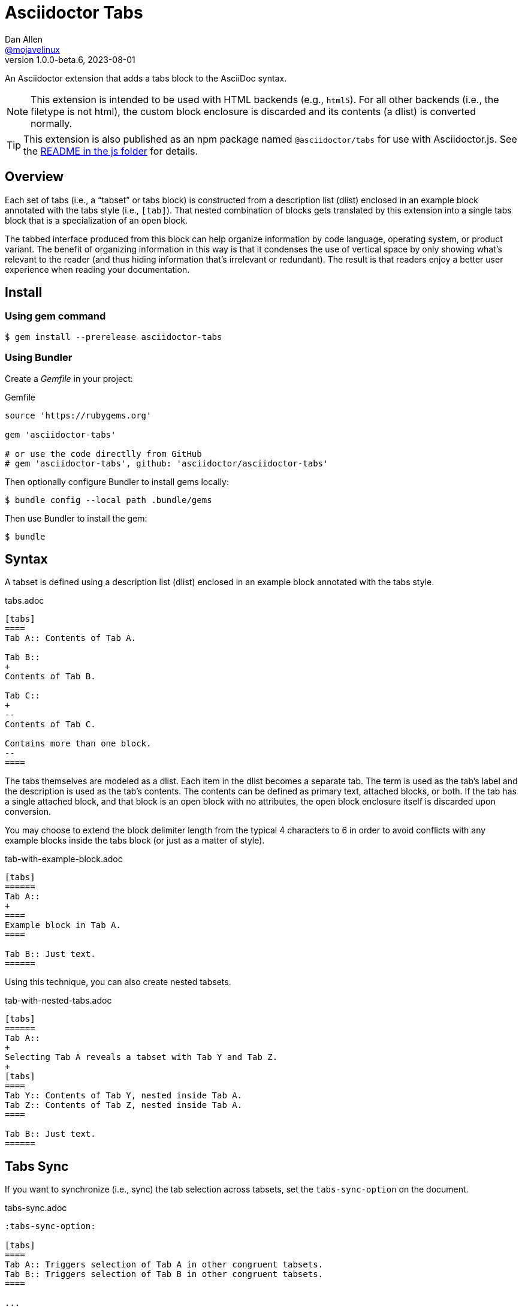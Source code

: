 = Asciidoctor Tabs
Dan Allen <https://github.com/mojavelinux[@mojavelinux]>
v1.0.0-beta.6, 2023-08-01
:idprefix:
:idseparator: -
ifndef::env-github[:icons: font]
ifdef::env-github[]
:note-caption: :paperclip:
:tip-caption: :bulb:
endif::[]
:url-repo: https://github.com/asciidoctor/asciidoctor-tabs

An Asciidoctor extension that adds a tabs block to the AsciiDoc syntax.

NOTE: This extension is intended to be used with HTML backends (e.g., `html5`).
For all other backends (i.e., the filetype is not html), the custom block enclosure is discarded and its contents (a dlist) is converted normally.

TIP: This extension is also published as an npm package named `@asciidoctor/tabs` for use with Asciidoctor.js.
See the xref:js/README.adoc[README in the js folder] for details.

== Overview

Each set of tabs (i.e., a "`tabset`" or tabs block) is constructed from a description list (dlist) enclosed in an example block annotated with the tabs style (i.e., `[tab]`).
That nested combination of blocks gets translated by this extension into a single tabs block that is a specialization of an open block.

The tabbed interface produced from this block can help organize information by code language, operating system, or product variant.
The benefit of organizing information in this way is that it condenses the use of vertical space by only showing what's relevant to the reader (and thus hiding information that's irrelevant or redundant).
The result is that readers enjoy a better user experience when reading your documentation.

== Install

=== Using gem command

 $ gem install --prerelease asciidoctor-tabs

=== Using Bundler

Create a [.path]_Gemfile_ in your project:

.Gemfile
[,ruby]
----
source 'https://rubygems.org'

gem 'asciidoctor-tabs'

# or use the code directlly from GitHub
# gem 'asciidoctor-tabs', github: 'asciidoctor/asciidoctor-tabs'
----

Then optionally configure Bundler to install gems locally:

 $ bundle config --local path .bundle/gems

Then use Bundler to install the gem:

 $ bundle

== Syntax

A tabset is defined using a description list (dlist) enclosed in an example block annotated with the tabs style.

.tabs.adoc
[,asciidoc]
----
[tabs]
====
Tab A:: Contents of Tab A.

Tab B::
+
Contents of Tab B.

Tab C::
+
--
Contents of Tab C.

Contains more than one block.
--
====
----

The tabs themselves are modeled as a dlist.
Each item in the dlist becomes a separate tab.
The term is used as the tab's label and the description is used as the tab's contents.
The contents can be defined as primary text, attached blocks, or both.
If the tab has a single attached block, and that block is an open block with no attributes, the open block enclosure itself is discarded upon conversion.

You may choose to extend the block delimiter length from the typical 4 characters to 6 in order to avoid conflicts with any example blocks inside the tabs block (or just as a matter of style).

.tab-with-example-block.adoc
[,asciidoc]
----
[tabs]
======
Tab A::
+
====
Example block in Tab A.
====

Tab B:: Just text.
======
----

Using this technique, you can also create nested tabsets.

.tab-with-nested-tabs.adoc
[,asciidoc]
----
[tabs]
======
Tab A::
+
Selecting Tab A reveals a tabset with Tab Y and Tab Z.
+
[tabs]
====
Tab Y:: Contents of Tab Y, nested inside Tab A.
Tab Z:: Contents of Tab Z, nested inside Tab A.
====

Tab B:: Just text.
======
----

== Tabs Sync

If you want to synchronize (i.e., sync) the tab selection across tabsets, set the `tabs-sync-option` on the document.

.tabs-sync.adoc
[,asciidoc]
----
:tabs-sync-option:

[tabs]
====
Tab A:: Triggers selection of Tab A in other congruent tabsets.
Tab B:: Triggers selection of Tab B in other congruent tabsets.
====

...

[tabs]
====
Tab A:: Triggers selection of Tab A in other congruent tabsets.
Tab B:: Triggers selection of Tab B in other congruent tabsets.
====
----

Only tabsets that have the same sync group ID are synchronized.
By default, the sync group ID is computed by taking the text of each tab, sorting that list, and joining it on `|` (e.g., `A|B`).
Each unique combination of tabs--or congruent tablist--implicitly creates a new sync group.

You can override the sync group ID of a tabset using the `sync-group-id` attribute on the block.
This allows you to control the scope of the sync or to force a tabset to participate in a sync group even if its not congruent.

.tabs-with-custom-sync-groups.adoc
[,asciidoc]
----
:tabs-sync-option:

[tabs,sync-group-id=group-1]
====
Tab A:: Triggers selection of Tab A in second tabset.
Tab B:: Triggers selection of Tab B in second tabset.
====

[tabs,sync-group-id=group-1]
====
Tab A:: Triggers selection of Tab A in first tabset.
Tab B:: Triggers selection of Tab B in first tabset.
====

[tabs,sync-group-id=group-2]
====
Tab A:: Triggers selection of Tab A in fourth tabset.
Tab B:: Triggers selection of Tab B in fourth tabset.
====

[tabs,sync-group-id=group-2]
====
Tab A:: Triggers selection of Tab A in third tabset.
Tab B:: Triggers selection of Tab B in third tabset.
====
----

Instead of enabling tabs sync globally, you can set the `sync` option on individual tabs blocks.

.tabs-with-sync-option.adoc
[,asciidoc]
----
[tabs%sync]
====
Tab A:: Triggers selection of Tab A in third tabset.
Tab B:: Triggers selection of Tab B in third tabset.
====

[tabs]
====
Tab A:: Does not trigger selection of Tab A in other tabsets.
Tab B:: Does not trigger selection of Tab B in other tabsets.
====

[tabs%sync]
====
Tab A:: Triggers selection of Tab A in first tabset.
Tab B:: Triggers selection of Tab B in first tabset.
====
----

Conversely, if you want to delist a tabs block from the global sync, set the `nosync` option on that block.

.tabs-with-nosync-option.adoc
[,asciidoc]
----
:tabs-sync-option:

[tabs]
====
Tab A:: Triggers selection of Tab A in third tabset.
Tab B:: Triggers selection of Tab B in third tabset.
====

[tabs%nosync]
====
Tab A:: Does not trigger selection of Tab A in other tabsets.
Tab B:: Does not trigger selection of Tab B in other tabsets.
====

[tabs]
====
Tab A:: Triggers selection of Tab A in first tabset.
Tab B:: Triggers selection of Tab B in first tabset.
====
----

If you want to persist the sync selection, assign a value to the `data-sync-storage-key` attribute on the `<script>` tag.

[,js]
----
<script data-sync-storage-key="preferred-tab">
----

By default, the sync selection (per group) will be persisted to local storage (i.e., `data-sync-storage-scope="local"`) using the specified key.
You can set the `data-sync-storage-scope` attribute on the `<script>` tag to `session` to use session storage instead of local storage.

[,js]
----
<script data-sync-storage-key="preferred-tab" data-sync-storage-scope="session">
----

When using the extension on a standalone document (which will automatically embed the supporting script), you can configure these options using the `tabs-sync-storage-key` and `tabs-sync-storage-scope` document attributes, respectively.

[,asciidoc]
----
:tabs-sync-storage-key: tabs
:tabs-sync-storage-scope: session
----

In this case, the converter will set the corresponding attributes on the `<script>` tag automatically.

== Usage

=== CLI

 $ asciidoctor -r asciidoctor-tabs tabs.adoc

You can specify an alternate stylesheet for tabs using the `tabs-stylesheet` document attribute.

 $ asciidoctor -r asciidoctor-tabs -a tabs-stylesheet=my-tabs.css tabs.adoc

The value of the `tabs-stylesheet` attribute is handled in the same way as the built-in `stylesheet` document attribute.
A relative path is resolved starting from the value of the `stylesdir` document attribute, which defaults to the directory of the document.

=== API

There are two ways to use the extension with the Asciidoctor API.
In either case, you must require the Asciidoctor gem (`asciidoctor`) before requiring this one.

You can require `asciidoctor/tabs` to register the extension as a global extension, just like with the CLI.

[,js]
----
require 'asciidoctor'
require 'asciidoctor/tabs'

Asciidoctor.convert_file 'tabs.adoc', safe: :safe
----

Or you can pass a registry instance to the `Extensions.register` method to register the extension with a scoped registry.

[,js]
----
require 'asciidoctor'
require 'asciidoctor/tabs/extensions'

registry = Asciidoctor::Extensions.create
Asciidoctor::Tabs::Extensions.register registry

Asciidoctor.convert_file 'tabs.adoc', extension_registry: registry, safe: :safe
----

If you're not using other scoped extensions, you can pass in the extensions group without first creating a registry instance:

[,js]
----
Asciidoctor.convert_file 'tabs.adoc', extensions: Asciidoctor::Tabs::Extensions.group, safe: :safe
----

== How it Works

This extension works by transforming the dlist inside the example block into a tabbed interface.
The example block enclosure is discarded.
The tabbed interface is supported by a stylesheet (style) and script (behavior) that are added to the HTML document by this extension.
(These assets can be found in the [.path]_data_ folder of the gem).

NOTE: The stylesheet and script are only added when producing a standalone document.
The stylesheet is added to the end of the `<head>` tag and the script added to the end of the `<body>` tag.
If the `linkcss` attribute is set by the API, the CLI, the document, or the safe mode, the HTML links to these assets.
Otherwise, the contents of these assets are embedded into the HTML.

The tabbed interface consists of two output elements.
The first element contains an unordered list of all the tab labels in document order.
The second element contains all the tab panes.
The labels and panes are correlated through the use of a unique ID.
Each tab is assigned an `id` attribute and each pane is assigned an `aria-labelledby` attribute that references the corresponding ID.
The added stylesheet sets up the appearance of the tabbed interface and the added script supports the interaction (i.e., tab selection).

A tab can be selected when the page loads using a URL fragment (e.g., `#id-of-tab-here`).
Otherwise, the first tab is selected when the page loads.

== Development

Follow the instructions below to learn how to get started developing on this project.

=== Retrieve the source code

Copy the {url-repo}[GitHub repository URL] and pass it to the `git clone` command:

[subs=attributes+]
 $ git clone {url-repo}

Next, switch to the project directory:

[subs=attributes+]
 $ cd asciidoctor-tabs

=== Install the dependencies

The development dependencies are defined in the [.path]_Gemfile_ at the root of the project.
Use the `bundle` command from Bundler to install these dependencies under the project directory:

 $ bundle --path=.bundle/gems

You must invoke `bundle` from the project's root directory so it can locate the [.path]_Gemfile_.

=== Run the tests

The test suite is located in the [.path]_spec_ directory.
The tests are based on RSpec.

==== Run all tests

You can run all of the tests using Rake:

 $ bundle exec rake spec

For more fine-grained control, you can also run the tests directly using RSpec:

 $ bundle exec rspec

To run all tests in a single spec, pass the spec file to the `rpec` command:

 $ bundle exec rspec spec/reducer_spec.rb

==== Run specific tests

If you only want to run a single test (or a group of tests), you can do so by first tagging the test cases, then filtering the test run using that tag.

Start by adding the `only` tag to one or more specifications:

[source,ruby]
----
it 'should do something new', only: true do
  expect(true).to be true
end
----

Next, run RSpec with the `only` flag enabled:

 $ bundle exec rspec -t only

RSpec will only run the specifications that contain this flag.

You can also filter tests by keyword.
Let's assume we want to run all the tests that have `role` in their description.
Run RSpec with the example filter:

 $ bundle exec rspec -e role

RSpec will only run the specifications that have a description containing the text `only`.

=== Generate code coverage

To generate a code coverage report when running tests using simplecov, set the `COVERAGE` environment variable as follows when running the tests:

 $ COVERAGE=deep bundle exec rake spec

You'll see a total coverage score, a detailed coverage report, and a link to HTML report in the output.
The HTML report helps you understand which lines and branches were missed, if any.

== Authors

Asciidoctor Tabs was written by Dan Allen of OpenDevise Inc. and contributed to the Asciidoctor project.

== Copyright and License

Copyright (C) 2018-present Dan Allen (OpenDevise Inc.) and the individual contributors to this project.
Use of this software is granted under the terms of the MIT License.

See the link:LICENSE[LICENSE] for the full license text.

== Trademarks

AsciiDoc(R) is a trademark of the Eclipse Foundation, Inc.
